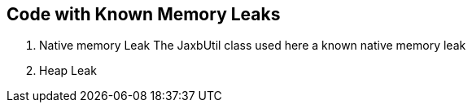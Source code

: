 == Code with Known Memory Leaks

1. Native memory Leak
The JaxbUtil class used here a known native memory leak

2. Heap Leak

